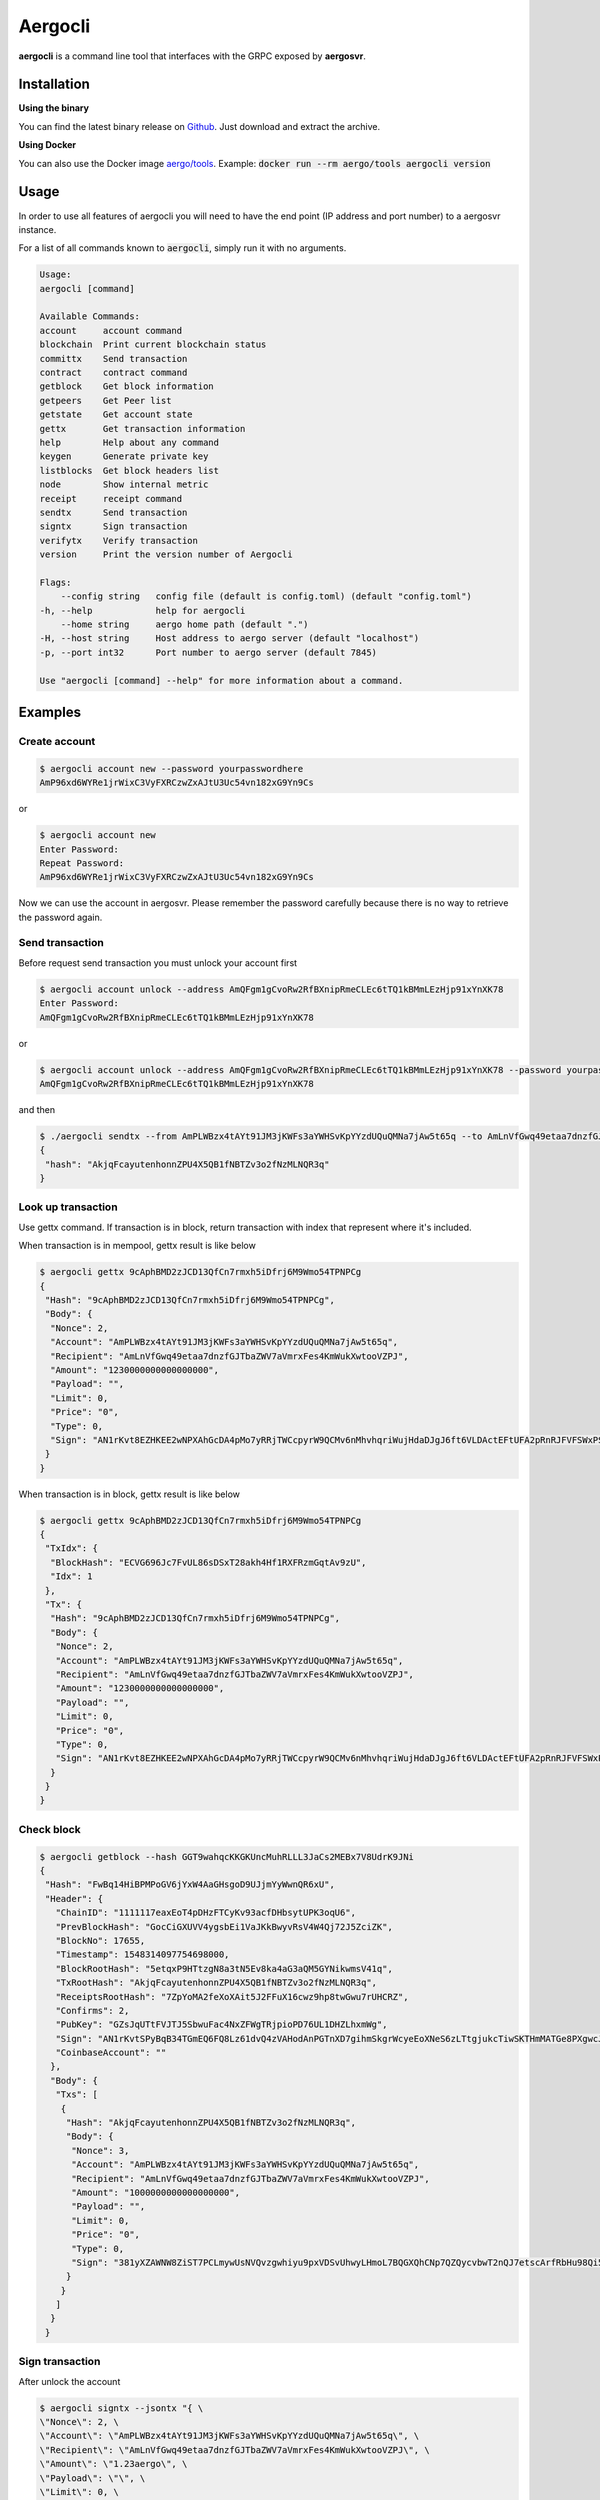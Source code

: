 Aergocli
========

**aergocli** is a command line tool that interfaces with the GRPC exposed by **aergosvr**.

Installation
------------

**Using the binary**

You can find the latest binary release on `Github <https://github.com/aergoio/aergo/releases/latest>`__.
Just download and extract the archive.

**Using Docker**

You can also use the Docker image `aergo/tools <https://hub.docker.com/r/aergo/tools>`__.
Example: :code:`docker run --rm aergo/tools aergocli version`

Usage
-----

In order to use all features of aergocli you will need to have the end point (IP address and port number) to a aergosvr instance.

For a list of all commands known to :code:`aergocli`, simply run it with no arguments.

.. code-block:: text

    Usage:
    aergocli [command]

    Available Commands:
    account     account command
    blockchain  Print current blockchain status
    committx    Send transaction
    contract    contract command
    getblock    Get block information
    getpeers    Get Peer list
    getstate    Get account state
    gettx       Get transaction information
    help        Help about any command
    keygen      Generate private key
    listblocks  Get block headers list
    node        Show internal metric
    receipt     receipt command
    sendtx      Send transaction
    signtx      Sign transaction
    verifytx    Verify transaction
    version     Print the version number of Aergocli
    
    Flags:
        --config string   config file (default is config.toml) (default "config.toml")
    -h, --help            help for aergocli
        --home string     aergo home path (default ".")
    -H, --host string     Host address to aergo server (default "localhost")
    -p, --port int32      Port number to aergo server (default 7845)

    Use "aergocli [command] --help" for more information about a command.

Examples
--------

Create account
~~~~~~~~~~~~~~

.. code-block:: shell

    $ aergocli account new --password yourpasswordhere
    AmP96xd6WYRe1jrWixC3VyFXRCzwZxAJtU3Uc54vn182xG9Yn9Cs

or 

.. code-block:: shell

    $ aergocli account new
    Enter Password:
    Repeat Password:
    AmP96xd6WYRe1jrWixC3VyFXRCzwZxAJtU3Uc54vn182xG9Yn9Cs

Now we can use the account in aergosvr.
Please remember the password carefully because there is no way to retrieve the password again.

Send transaction
~~~~~~~~~~~~~~~~

Before request send transaction you must unlock your account first

.. code-block:: shell

    $ aergocli account unlock --address AmQFgm1gCvoRw2RfBXnipRmeCLEc6tTQ1kBMmLEzHjp91xYnXK78
    Enter Password:
    AmQFgm1gCvoRw2RfBXnipRmeCLEc6tTQ1kBMmLEzHjp91xYnXK78

or

.. code-block:: shell

    $ aergocli account unlock --address AmQFgm1gCvoRw2RfBXnipRmeCLEc6tTQ1kBMmLEzHjp91xYnXK78 --password yourpasswordhere
    AmQFgm1gCvoRw2RfBXnipRmeCLEc6tTQ1kBMmLEzHjp91xYnXK78

and then

.. code-block:: shell

    $ ./aergocli sendtx --from AmPLWBzx4tAYt91JM3jKWFs3aYWHSvKpYYzdUQuQMNa7jAw5t65q --to AmLnVfGwq49etaa7dnzfGJTbaZWV7aVmrxFes4KmWukXwtooVZPJ --amount 1aergo
    {
     "hash": "AkjqFcayutenhonnZPU4X5QB1fNBTZv3o2fNzMLNQR3q"
    }

Look up transaction
~~~~~~~~~~~~~~~~~~~

Use gettx command. If transaction is in block, return transaction with index that represent where it's included.

When transaction is in mempool, gettx result is like below

.. code-block:: shell

    $ aergocli gettx 9cAphBMD2zJCD13QfCn7rmxh5iDfrj6M9Wmo54TPNPCg
    {
     "Hash": "9cAphBMD2zJCD13QfCn7rmxh5iDfrj6M9Wmo54TPNPCg",
     "Body": {
      "Nonce": 2,
      "Account": "AmPLWBzx4tAYt91JM3jKWFs3aYWHSvKpYYzdUQuQMNa7jAw5t65q",
      "Recipient": "AmLnVfGwq49etaa7dnzfGJTbaZWV7aVmrxFes4KmWukXwtooVZPJ",
      "Amount": "1230000000000000000",
      "Payload": "",
      "Limit": 0,
      "Price": "0",
      "Type": 0,
      "Sign": "AN1rKvt8EZHKEE2wNPXAhGcDA4pMo7yRRjTWCcpyrW9QCMv6nMhvhqriWujHdaDJgJ6ft6VLDActEFtUFA2pRnRJFVFSWxPSR"
     }
    }
    
When transaction is in block, gettx result is like below

.. code-block:: shell

    $ aergocli gettx 9cAphBMD2zJCD13QfCn7rmxh5iDfrj6M9Wmo54TPNPCg
    {
     "TxIdx": {
      "BlockHash": "ECVG696Jc7FvUL86sDSxT28akh4Hf1RXFRzmGqtAv9zU",
      "Idx": 1
     },
     "Tx": {
      "Hash": "9cAphBMD2zJCD13QfCn7rmxh5iDfrj6M9Wmo54TPNPCg",
      "Body": {
       "Nonce": 2,
       "Account": "AmPLWBzx4tAYt91JM3jKWFs3aYWHSvKpYYzdUQuQMNa7jAw5t65q",
       "Recipient": "AmLnVfGwq49etaa7dnzfGJTbaZWV7aVmrxFes4KmWukXwtooVZPJ",
       "Amount": "1230000000000000000",
       "Payload": "",
       "Limit": 0,
       "Price": "0",
       "Type": 0,
       "Sign": "AN1rKvt8EZHKEE2wNPXAhGcDA4pMo7yRRjTWCcpyrW9QCMv6nMhvhqriWujHdaDJgJ6ft6VLDActEFtUFA2pRnRJFVFSWxPSR"
      }
     }
    }

Check block
~~~~~~~~~~~

.. code-block:: shell

    $ aergocli getblock --hash GGT9wahqcKKGKUncMuhRLLL3JaCs2MEBx7V8UdrK9JNi
    {
     "Hash": "FwBq14HiBPMPoGV6jYxW4AaGHsgoD9UJjmYyWwnQR6xU",
     "Header": {
       "ChainID": "1111117eaxEoT4pDHzFTCyKv93acfDHbsytUPK3oqU6",
       "PrevBlockHash": "GocCiGXUVV4ygsbEi1VaJKkBwyvRsV4W4Qj72J5ZciZK",
       "BlockNo": 17655,
       "Timestamp": 1548314097754698000,
       "BlockRootHash": "5etqxP9HTtzgN8a3tN5Ev8ka4aG3aQM5GYNikwmsV41q",
       "TxRootHash": "AkjqFcayutenhonnZPU4X5QB1fNBTZv3o2fNzMLNQR3q",
       "ReceiptsRootHash": "7ZpYoMA2feXoXAit5J2FFuX16cwz9hp8twGwu7rUHCRZ",
       "Confirms": 2,
       "PubKey": "GZsJqUTtFVJTJ5SbwuFac4NxZFWgTRjpioPD76UL1DHZLhxmWg",
       "Sign": "AN1rKvtSPyBqB34TGmEQ6FQ8Lz61dvQ4zVAHodAnPGTnXD7gihmSkgrWcyeEoXNeS6zLTtgjukcTiwSKTHmMATGe8PXgwcJJK",
       "CoinbaseAccount": ""
      },
      "Body": {
       "Txs": [
        {
         "Hash": "AkjqFcayutenhonnZPU4X5QB1fNBTZv3o2fNzMLNQR3q",
         "Body": {
          "Nonce": 3,
          "Account": "AmPLWBzx4tAYt91JM3jKWFs3aYWHSvKpYYzdUQuQMNa7jAw5t65q",
          "Recipient": "AmLnVfGwq49etaa7dnzfGJTbaZWV7aVmrxFes4KmWukXwtooVZPJ",
          "Amount": "1000000000000000000",
          "Payload": "",
          "Limit": 0,
          "Price": "0",
          "Type": 0,
          "Sign": "381yXZAWNW8ZiST7PCLmywUsNVQvzgwhiyu9pxVDSvUhwyLHmoL7BQGXQhCNp7QZQycvbwT2nQJ7etscArfRbHu98Qi5MSmY"
         }
        }
       ]
      }
     }

Sign transaction
~~~~~~~~~~~~~~~~

After unlock the account

.. code-block:: shell

    $ aergocli signtx --jsontx "{ \
    \"Nonce\": 2, \
    \"Account\": \"AmPLWBzx4tAYt91JM3jKWFs3aYWHSvKpYYzdUQuQMNa7jAw5t65q\", \
    \"Recipient\": \"AmLnVfGwq49etaa7dnzfGJTbaZWV7aVmrxFes4KmWukXwtooVZPJ\", \
    \"Amount\": \"1.23aergo\", \
    \"Payload\": \"\", \
    \"Limit\": 0, \
    \"Price\": \"0\", \
    \"Type\": 0 }"
    {
     "Hash": "9cAphBMD2zJCD13QfCn7rmxh5iDfrj6M9Wmo54TPNPCg",
     "Body": {
      "Nonce": 2,
      "Account": "AmPLWBzx4tAYt91JM3jKWFs3aYWHSvKpYYzdUQuQMNa7jAw5t65q",
      "Recipient": "AmLnVfGwq49etaa7dnzfGJTbaZWV7aVmrxFes4KmWukXwtooVZPJ",
      "Amount": "1230000000000000000",
      "Payload": "",
      "Limit": 0,
      "Price": "0",
      "Type": 0,
      "Sign": "AN1rKvt8EZHKEE2wNPXAhGcDA4pMo7yRRjTWCcpyrW9QCMv6nMhvhqriWujHdaDJgJ6ft6VLDActEFtUFA2pRnRJFVFSWxPSR"
     }
    }

Commit Transaction
~~~~~~~~~~~~~~~~~~

Send given transactions to **aergosvr**

.. code-block:: shell

    $ aergocli -p 27845 committx --jsontx "{
    \"Hash\": \"9cAphBMD2zJCD13QfCn7rmxh5iDfrj6M9Wmo54TPNPCg\",
    \"Body\": {
      \"Nonce\": 2,
      \"Account\": \"AmPLWBzx4tAYt91JM3jKWFs3aYWHSvKpYYzdUQuQMNa7jAw5t65q\",
      \"Recipient\": \"AmLnVfGwq49etaa7dnzfGJTbaZWV7aVmrxFes4KmWukXwtooVZPJ\",
      \"Amount\": \"1230000000000000000\",
      \"Payload\": \"\",
      \"Limit\": 0,
      \"Price\": \"0\",
      \"Type\": 0,
      \"Sign\": \"AN1rKvt8EZHKEE2wNPXAhGcDA4pMo7yRRjTWCcpyrW9QCMv6nMhvhqriWujHdaDJgJ6ft6VLDActEFtUFA2pRnRJFVFSWxPSR\"
    }
    }"
    {
     "results": [
      {
       "hash": "9cAphBMD2zJCD13QfCn7rmxh5iDfrj6M9Wmo54TPNPCg"
      }
     ]
    }



Get Account state
~~~~~~~~~~~~~~~~~

Check account's state (nonce, balance) 

.. code-block:: shell

    $ aergocli getstate --address "AmNvFyqKFGVWvQ3MTi3eMFiNB9zvL9cK43B9c9bzcA732YZjZgfn"

Get state with a compressed merkle proof.

.. code-block:: shell

    $ aergocli getstate --address "AmNvFyqKFGVWvQ3MTi3eMFiNB9zvL9cK43B9c9bzcA732YZjZgfn" --proof --compressed


By default, the returned state is the one at the latest block, but you may specify any past block's state root.

.. code-block:: shell

    $ aergocli getstate --address "AmNvFyqKFGVWvQ3MTi3eMFiNB9zvL9cK43B9c9bzcA732YZjZgfn" --root "9NBSjkcNTdE5ciBxfb52RmsVW7vgX5voRsv6KcosiNjE"


Example without aergosvr
------------------------

There are some feature working on **aergocli** itself without **aergosvr**.

Create, Export, Import account
~~~~~~~~~~~~~~~~~~~~~~~~~~~~~~

With :code:`--path` option, aergocli creates an account in the given path and not in **aergosvr**.

.. code-block:: shell

    $ aergocli account new --password yourpasswordhere --path path/to/save/account
    AmNFcocofUvmyLtXA6WgpANbjiF7RScGvQ4memNyNzS4ARJox3yq

Private key of account is store in the given path.

Of course this account can be exported and imported to aergosvr or another path.

.. code-block:: shell

    $ aergocli account export --address AmNFcocofUvmyLtXA6WgpANbjiF7RScGvQ4memNyNzS4ARJox3yq --password yourpasswordhere --path path/to/save/account
    47rsdfckuUCcjY3SmzCtmthhQm336Cpz9341xQHq6sr5Wm3md9FaTZDj6Gkqtff3WBPoqtzVV

.. code-block:: shell

    $ aergocli account import --if 47rsdfckuUCcjY3SmzCtmthhQm336Cpz9341xQHq6sr5Wm3md9FaTZDj6Gkqtff3WBPoqtzVV --password yourpasswordhere --path other/path/to/save/account
    AmNFcocofUvmyLtXA6WgpANbjiF7RScGvQ4memNyNzS4ARJox3yq

Sign transaction
~~~~~~~~~~~~~~~~

With :code:`--path` option, aergocli can sign the transaction using private key of account in given path.

Unlike using aergosrv, parameter :code:`--address` and :code:`--password` are needed instead of unlock.

.. code-block:: shell

    $ aergocli -p 17845 signtx --address AmPLWBzx4tAYt91JM3jKWFs3aYWHSvKpYYzdUQuQMNa7jAw5t65q --jsontx "{ \
    \"Nonce\": 2, \
    \"Account\": \"AmPLWBzx4tAYt91JM3jKWFs3aYWHSvKpYYzdUQuQMNa7jAw5t65q\", \
    \"Recipient\": \"AmLnVfGwq49etaa7dnzfGJTbaZWV7aVmrxFes4KmWukXwtooVZPJ\", \
    \"Amount\": \"1.23aergo\", \
    \"Payload\": \"\", \
    \"Limit\": 0, \
    \"Price\": \"0\", \
    \"Type\": 0 }" --path path/to/save/account --password yourpasswordhere 
    {
     "Hash": "9cAphBMD2zJCD13QfCn7rmxh5iDfrj6M9Wmo54TPNPCg",
     "Body": {
      "Nonce": 2,
      "Account": "AmPLWBzx4tAYt91JM3jKWFs3aYWHSvKpYYzdUQuQMNa7jAw5t65q",
      "Recipient": "AmLnVfGwq49etaa7dnzfGJTbaZWV7aVmrxFes4KmWukXwtooVZPJ",
      "Amount": "1230000000000000000",
      "Payload": "",
      "Limit": 0,
      "Price": "0",
      "Type": 0,
      "Sign": "AN1rKvt8EZHKEE2wNPXAhGcDA4pMo7yRRjTWCcpyrW9QCMv6nMhvhqriWujHdaDJgJ6ft6VLDActEFtUFA2pRnRJFVFSWxPSR"
     }
    }

Show connected peers
~~~~~~~~~~~~~~~~~~~~

Use getpeers to show list of peers connected to a aergosvr.

It shows remote peers by default, but with :code:`--self` options, local aergosvr itself is shown in list. You can find it by checking :code:`Self` property.

.. code-block:: shell

    [
     {
      "Address": {
       "Address": "13.124.83.51",
       "Port": "7846",
       "PeerId": "16Uiu2HAmQn3nFBGhJM7TnZRguLhgUx1HnpNL2easdt2JrxdbFjtb"
      },
      "BestBlock": {
       "BlockHash": "BXAFbTbwEuywukzBqRKdCsuUpinnNQsVJCAXNVJAR6F4",
       "BlockNo": 1251651
      },
      "LastCheck": "2019-02-27T11:26:38.481451+09:00",
      "State": "RUNNING",
      "Hidden": false,
      "Self": true
     },
     {
      "Address": {
       "Address": "13.211.156.203",
       "Port": "7846",
       "PeerId": "16Uiu2HAkvbHmK1Ke1hqAHmahwTGE4ndkdMdXJeXFE3kgBs17k2oQ"
      },
      "BestBlock": {
       "BlockHash": "AF68dtMMHd1h5LjxSyYY9AomMve6Qk2kBRSoQuuuSkhM",
       "BlockNo": 1251650
      },
      "LastCheck": "2019-02-27T11:26:38.349938+09:00",
      "State": "RUNNING",
      "Hidden": false,
      "Self": false
     },
     {
      "Address": {
       "Address": "203.109.12.23",
       "Port": "7846",
       "PeerId": "16Uiu2HAmAnQ5jjk7huhepfFtDFFCreuJ21nHYBApVpg8G7EBdwme"
      },
      "BestBlock": {
       "BlockHash": "BXAFbTbwEuywukzBqRKdCsuUpinnNQsVJCAXNVJAR6F4",
       "BlockNo": 1251651
      },
      "LastCheck": "2019-02-27T11:26:38.364262+09:00",
      "State": "RUNNING",
      "Hidden": false,
      "Self": false
     }
    ]
